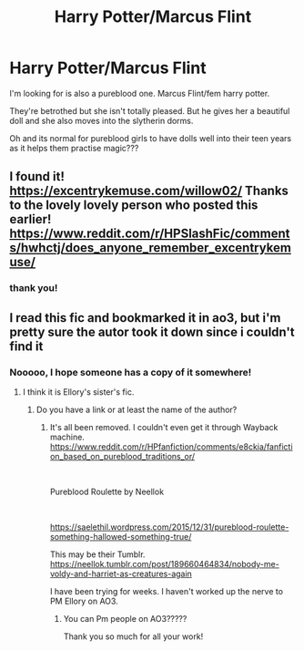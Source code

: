 #+TITLE: Harry Potter/Marcus Flint

* Harry Potter/Marcus Flint
:PROPERTIES:
:Author: bouncing_weasel
:Score: 0
:DateUnix: 1591907559.0
:DateShort: 2020-Jun-12
:FlairText: What's That Fic?
:END:
I'm looking for is also a pureblood one. Marcus Flint/fem harry potter.

They're betrothed but she isn't totally pleased. But he gives her a beautiful doll and she also moves into the slytherin dorms.

Oh and its normal for pureblood girls to have dolls well into their teen years as it helps them practise magic???


** I found it! [[https://excentrykemuse.com/willow02/]] Thanks to the lovely lovely person who posted this earlier! [[https://www.reddit.com/r/HPSlashFic/comments/hwhctj/does_anyone_remember_excentrykemuse/]]
:PROPERTIES:
:Author: heresy23
:Score: 2
:DateUnix: 1595524303.0
:DateShort: 2020-Jul-23
:END:

*** thank you!
:PROPERTIES:
:Author: bouncing_weasel
:Score: 1
:DateUnix: 1595952770.0
:DateShort: 2020-Jul-28
:END:


** I read this fic and bookmarked it in ao3, but i'm pretty sure the autor took it down since i couldn't find it
:PROPERTIES:
:Author: bbcavz
:Score: 1
:DateUnix: 1591908467.0
:DateShort: 2020-Jun-12
:END:

*** Nooooo, I hope someone has a copy of it somewhere!
:PROPERTIES:
:Author: bouncing_weasel
:Score: 1
:DateUnix: 1591908605.0
:DateShort: 2020-Jun-12
:END:

**** I think it is Ellory's sister's fic.
:PROPERTIES:
:Author: heresy23
:Score: 1
:DateUnix: 1591918363.0
:DateShort: 2020-Jun-12
:END:

***** Do you have a link or at least the name of the author?
:PROPERTIES:
:Author: bouncing_weasel
:Score: 1
:DateUnix: 1591960939.0
:DateShort: 2020-Jun-12
:END:

****** It's all been removed. I couldn't even get it through Wayback machine. [[https://www.reddit.com/r/HPfanfiction/comments/e8ckia/fanfiction_based_on_pureblood_traditions_or/]]

​

Pureblood Roulette by Neellok

​

[[https://saelethil.wordpress.com/2015/12/31/pureblood-roulette-something-hallowed-something-true/]]

This may be their Tumblr. [[https://neellok.tumblr.com/post/189660464834/nobody-me-voldy-and-harriet-as-creatures-again]]

I have been trying for weeks. I haven't worked up the nerve to PM Ellory on AO3.
:PROPERTIES:
:Author: heresy23
:Score: 1
:DateUnix: 1591977021.0
:DateShort: 2020-Jun-12
:END:

******* You can Pm people on AO3?????

Thank you so much for all your work!
:PROPERTIES:
:Author: bouncing_weasel
:Score: 1
:DateUnix: 1591978539.0
:DateShort: 2020-Jun-12
:END:
